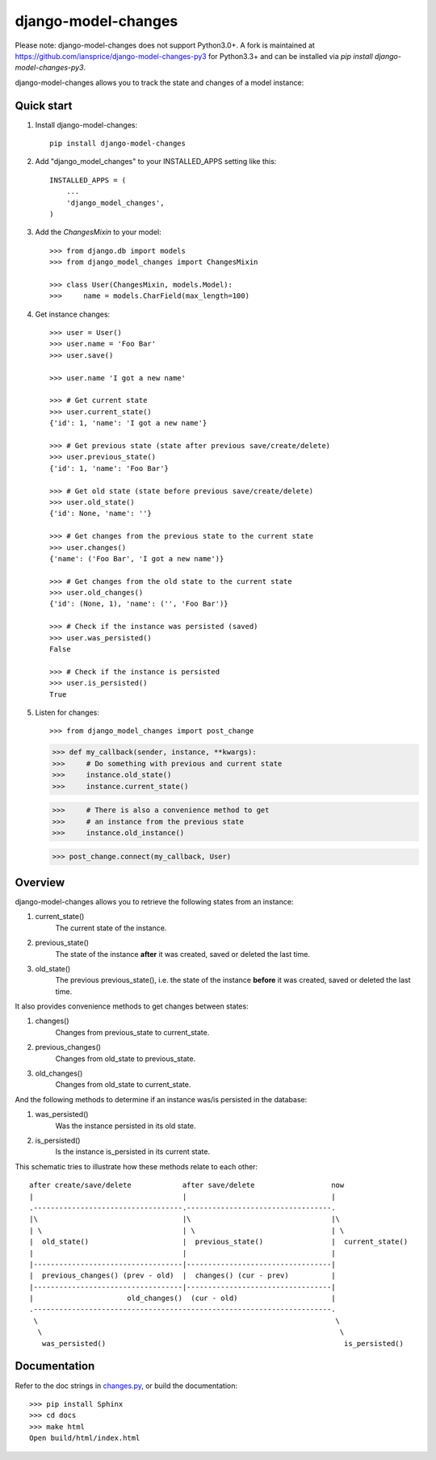 ====================
django-model-changes
====================

Please note: django-model-changes does not support Python3.0+. A fork is maintained at https://github.com/iansprice/django-model-changes-py3 for Python3.3+ and can be installed via `pip install django-model-changes-py3`. 

django-model-changes allows you to track the state and changes of a model instance:

Quick start
-----------

1. Install django-model-changes::

    pip install django-model-changes

2. Add "django_model_changes" to your INSTALLED_APPS setting like this::

    INSTALLED_APPS = (
        ...
        'django_model_changes',
    )

3. Add the `ChangesMixin` to your model::

    >>> from django.db import models
    >>> from django_model_changes import ChangesMixin

    >>> class User(ChangesMixin, models.Model):
    >>>     name = models.CharField(max_length=100)

4. Get instance changes::

    >>> user = User()
    >>> user.name = 'Foo Bar'
    >>> user.save()

    >>> user.name 'I got a new name'

    >>> # Get current state
    >>> user.current_state()
    {'id': 1, 'name': 'I got a new name'}

    >>> # Get previous state (state after previous save/create/delete)
    >>> user.previous_state()
    {'id': 1, 'name': 'Foo Bar'}

    >>> # Get old state (state before previous save/create/delete)
    >>> user.old_state()
    {'id': None, 'name': ''}

    >>> # Get changes from the previous state to the current state
    >>> user.changes()
    {'name': ('Foo Bar', 'I got a new name')}

    >>> # Get changes from the old state to the current state
    >>> user.old_changes()
    {'id': (None, 1), 'name': ('', 'Foo Bar')}

    >>> # Check if the instance was persisted (saved)
    >>> user.was_persisted()
    False

    >>> # Check if the instance is persisted
    >>> user.is_persisted()
    True

5. Listen for changes::
        
   >>> from django_model_changes import post_change
    
   >>> def my_callback(sender, instance, **kwargs):
   >>>     # Do something with previous and current state
   >>>     instance.old_state()
   >>>     instance.current_state()

   >>>     # There is also a convenience method to get
   >>>     # an instance from the previous state
   >>>     instance.old_instance()

   >>> post_change.connect(my_callback, User)

Overview
--------

django-model-changes allows you to retrieve the following states from an
instance:

1. current_state()
    The current state of the instance.
2. previous_state()
    The state of the instance **after** it was created, saved or deleted the
    last time.
3. old_state()
    The previous previous_state(), i.e. the state of the instance **before**
    it was created, saved or deleted the last time.

It also provides convenience methods to get changes between states:

1. changes()
    Changes from previous_state to current_state.
2. previous_changes()
    Changes from old_state to previous_state.
3. old_changes()
    Changes from old_state to current_state.

And the following methods to determine if an instance was/is persisted in
the database:

1. was_persisted()
    Was the instance persisted in its old state.
2. is_persisted()
    Is the instance is_persisted in its current state.

This schematic tries to illustrate how these methods relate to each other::


    after create/save/delete            after save/delete                  now
    |                                   |                                  |
    .-----------------------------------.----------------------------------.
    |\                                  |\                                 |\
    | \                                 | \                                | \
    |  old_state()                      |  previous_state()                |  current_state()
    |                                   |                                  |
    |-----------------------------------|----------------------------------|
    |  previous_changes() (prev - old)  |  changes() (cur - prev)          |
    |-----------------------------------|----------------------------------|
    |                      old_changes()  (cur - old)                      |
    .----------------------------------------------------------------------.
     \                                                                      \
      \                                                                      \
       was_persisted()                                                        is_persisted()


Documentation
-------------

Refer to the doc strings in `changes.py`_, or build the documentation::

    >>> pip install Sphinx
    >>> cd docs
    >>> make html
    Open build/html/index.html

.. _changes.py: django_model_changes/changes.py
